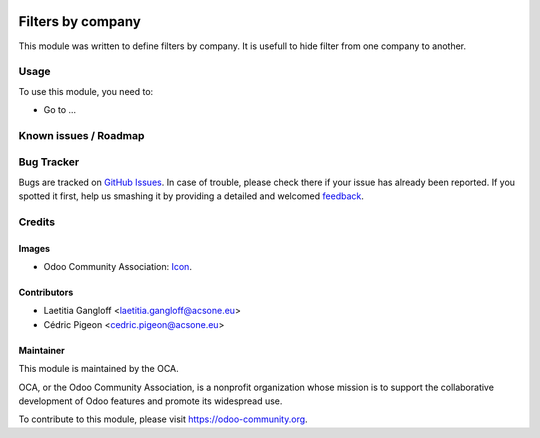 .. image:: https://img.shields.io/badge/licence-AGPL--3-blue.svg
   :target: http://www.gnu.org/licenses/agpl-3.0-standalone.html
   :alt: License: AGPL-3

==================
Filters by company
==================

This module was written to define filters by company. It is usefull to hide filter from one company to another.

Usage
=====

To use this module, you need to:

* Go to ...

.. image:: https://odoo-community.org/website/image/ir.attachment/5784_f2813bd/datas
   :alt: Try me on Runbot
   :target: https://runbot.odoo-community.org/runbot/133/10.0

Known issues / Roadmap
======================



Bug Tracker
===========

Bugs are tracked on `GitHub Issues
<https://github.com/OCA/multi-company/issues>`_. In case of trouble, please
check there if your issue has already been reported. If you spotted it first,
help us smashing it by providing a detailed and welcomed `feedback
<https://github.com/OCA/
multi-company/issues/new?body=module:%20
base_ir_filters_company%0Aversion:%2010.0%0A%0A**Steps%20to%20reproduce**%0A-%20...%0A%0A**Current%20behavior**%0A%0A**Expected%20behavior**>`_.

Credits
=======

Images
------

* Odoo Community Association: `Icon <https://github.com/OCA/maintainer-tools/blob/master/template/module/static/description/icon.svg>`_.

Contributors
------------

* Laetitia Gangloff <laetitia.gangloff@acsone.eu>
* Cédric Pigeon <cedric.pigeon@acsone.eu>

Maintainer
----------

.. image:: https://odoo-community.org/logo.png
   :alt: Odoo Community Association
   :target: https://odoo-community.org

This module is maintained by the OCA.

OCA, or the Odoo Community Association, is a nonprofit organization whose
mission is to support the collaborative development of Odoo features and
promote its widespread use.

To contribute to this module, please visit https://odoo-community.org.
